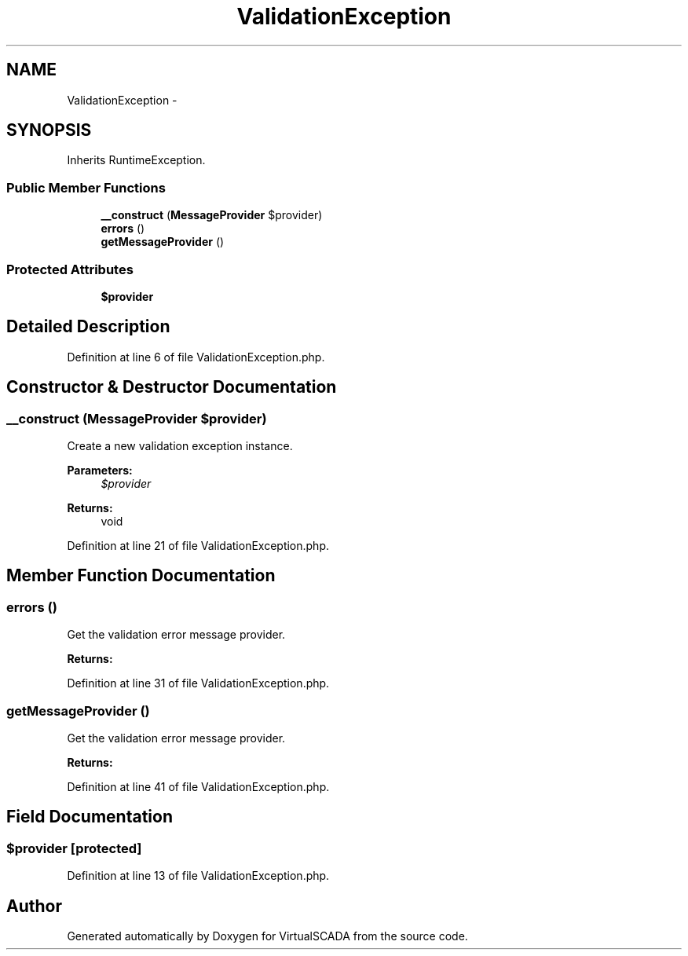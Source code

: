 .TH "ValidationException" 3 "Tue Apr 14 2015" "Version 1.0" "VirtualSCADA" \" -*- nroff -*-
.ad l
.nh
.SH NAME
ValidationException \- 
.SH SYNOPSIS
.br
.PP
.PP
Inherits RuntimeException\&.
.SS "Public Member Functions"

.in +1c
.ti -1c
.RI "\fB__construct\fP (\fBMessageProvider\fP $provider)"
.br
.ti -1c
.RI "\fBerrors\fP ()"
.br
.ti -1c
.RI "\fBgetMessageProvider\fP ()"
.br
.in -1c
.SS "Protected Attributes"

.in +1c
.ti -1c
.RI "\fB$provider\fP"
.br
.in -1c
.SH "Detailed Description"
.PP 
Definition at line 6 of file ValidationException\&.php\&.
.SH "Constructor & Destructor Documentation"
.PP 
.SS "__construct (\fBMessageProvider\fP $provider)"
Create a new validation exception instance\&.
.PP
\fBParameters:\fP
.RS 4
\fI$provider\fP 
.RE
.PP
\fBReturns:\fP
.RS 4
void 
.RE
.PP

.PP
Definition at line 21 of file ValidationException\&.php\&.
.SH "Member Function Documentation"
.PP 
.SS "errors ()"
Get the validation error message provider\&.
.PP
\fBReturns:\fP
.RS 4
.RE
.PP

.PP
Definition at line 31 of file ValidationException\&.php\&.
.SS "getMessageProvider ()"
Get the validation error message provider\&.
.PP
\fBReturns:\fP
.RS 4
.RE
.PP

.PP
Definition at line 41 of file ValidationException\&.php\&.
.SH "Field Documentation"
.PP 
.SS "$provider\fC [protected]\fP"

.PP
Definition at line 13 of file ValidationException\&.php\&.

.SH "Author"
.PP 
Generated automatically by Doxygen for VirtualSCADA from the source code\&.
